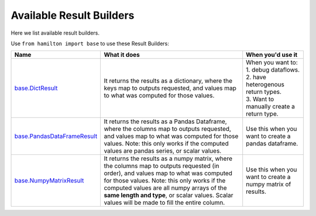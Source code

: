 =========================
Available Result Builders
=========================

Here we list available result builders.

Use ``from hamilton import base`` to use these Result Builders:

.. list-table::
   :header-rows: 1

   * - Name
     - What it does
     - When you'd use it
   * - `base.DictResult <https://github.com/dagworks-inc/hamilton/blob/main/hamilton/base.py#L31>`_
     - It returns the results as a dictionary, where the keys map to outputs requested, and values map to what was computed for those values.
     - | When you want to:
       | 1. debug dataflows.
       | 2. have heterogenous return types.
       | 3. Want to manually create a return type.
   * - `base.PandasDataFrameResult <https://github.com/dagworks-inc/hamilton/blob/main/hamilton/base.py#L39>`_
     - It returns the results as a Pandas Dataframe, where the columns map to outputs requested, and values map to what was computed for those values. Note: this only works if the computed values are pandas series, or scalar values.
     - Use this when you want to create a pandas dataframe.
   * - `base.NumpyMatrixResult <https://github.com/dagworks-inc/hamilton/blob/main/hamilton/base.py#L49>`_
     - It returns the results as a numpy matrix, where the columns map to outputs requested (in order), and values map to what was computed for those values. Note: this only works if the computed values are all numpy arrays of the **same length and type**, or scalar values. Scalar values will be made to fill the entire column.
     - Use this when you want to create a numpy matrix of results.
